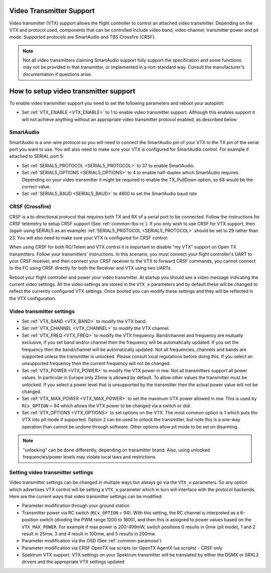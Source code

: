 .. _common-vtx:

Video Transmitter Support
=========================

Video transmitter (VTX) support allows the flight controller to control an attached video transmitter. Depending on the VTX and protocol used, components that can be controlled include video band, video channel, transmitter power and pit mode. Supported protocols are SmartAudio and TBS Crossfire (CRSF).

.. note:: Not all video transmitters claiming SmartAudio support fully support the specification and some functions may not be provided in that transmitter, or implemented in a non-standard way. Consult the manufacturer's documentation if questions arise.

How to setup video transmitter support
======================================

To enable video transmitter support you need to set the following parameters and reboot your autopilot:

- Set :ref:`VTX_ENABLE <VTX_ENABLE>` to 1 to enable video transmitter support. Although this enables support it will not achieve anything without an appropriate video transmitter protocol enabled, as described below.

SmartAudio
----------

SmartAudio is a one-wire protocol so you will need to connect the SmartAudio pin of your VTX to the TX pin of the serial port you want to use. You will also need to make sure your VTX is configured for SmartAudio control. For example if attached to SERIAL port 5:

- Set :ref:`SERIAL5_PROTOCOL <SERIAL5_PROTOCOL>` to 37 to enable SmartAudio.
- Set :ref:`SERIAL5_OPTIONS <SERIAL5_OPTIONS>` to 4 to enable half-duplex which SmartAudio requires. Depending on your video transmitter it might be required to enable the TX_PullDown option, so 68 would be the correct value.
- Set :ref:`SERIAL5_BAUD <SERIAL5_BAUD>` to 4800 to set the SmartAudio baud rate

.. image:: ../../../images/VTX-smartaudio.jpg
    :target: ../_images/VTX-smartaudio.jpg

CRSF (Crossfire)
----------------

CRSF is a bi-directional protocol that requires both TX and RX of a serial port to be connected. Follow the instructions for CRSF telemetry to setup CRSF support (See :ref:`common-tbs-rc`). If you only wish to use CRSF for VTX support, then (again using SERIAL5 as an example) :ref:`SERIAL5_PROTOCOL <SERIAL5_PROTOCOL>` should be set to 29 rather than 23. You will also need to make sure your VTX is configured for CRSF control.

When using CRSF for both RC/Telem and VTX control it is important to disable "my VTX" support on Open TX transmitters. Follow your transmitters' instructions. In this scenario, you must connect your flight controller's UART to your CRSF receiver, and then connect your CRSF receiver to the VTX to forward CRSF commands, you cannot connect to the FC using CRSF directly for both the Receiver and VTX using two UARTs.

Reboot your flight controller and power your video transmitter. At startup you should see a video message indicating the current video settings. All the video settings are stored in the ``VTX_x`` parameters and by default these will be changed to reflect the currently configured VTX settings. Once booted you can modify these settings and they will be reflected in the VTX configuration.


.. image:: ../../../images/VTX-crsf.jpg
    :target: ../_images/VTX-crsf.jpg


.. image:: ../../../images/VTX-both.jpg
    :target: ../_images/VTX-both.jpg

Video transmitter settings
--------------------------

- Set :ref:`VTX_BAND <VTX_BAND>` to modify the VTX band.
- Set :ref:`VTX_CHANNEL <VTX_CHANNEL>` to modify the VTX channel.
- Set :ref:`VTX_FREQ <VTX_FREQ>` to modify the VTX frequency. Band/channel and frequency are mutually exclusive, if you set band and/or channel then the frequency will be automatically updated. If you set the frequency then the band/channel will be automatically updated. Not all frequencies, channels and bands are supported unless the transmitter is unlocked. Please consult local regulations before doing this. If you select an unsupported frequency then the current frequency will not be changed.
- Set :ref:`VTX_POWER <VTX_POWER>` to modify the VTX power in mw. Not all transmitters support all power values. In particular in Europe only 25mw is allowed by default. To allow other values the transmitter must be unlocked. If you select a power level that is unsupported by the transmitter then the actual power value will not be changed.
- Set :ref:`VTX_MAX_POWER <VTX_MAX_POWER>` to set the maximum VTX power allowed in mw. This is used by ``RCx_OPTION`` = 94 which allows the VTX power to be changed via a switch or dial.
- Set :ref:`VTX_OPTIONS <VTX_OPTIONS>` to set options on the VTX. The most common option is 1 which puts the VTX into pit mode if supported. Option 2 can be used to unlock the transmitter, but note this is a one-way operation than cannot be undone through software. Other options allow pit mode to be set on disarming.

.. note:: "unlocking" can be done differently, depending on transmitter brand. Also, using unlocked frequencies/power levels may violate local laws and restrictions. 

Setting video transmitter settings
----------------------------------

Video transmitter settings can be changed in multiple ways but always go via the ``VTX_x`` parameters. So any option which advertises VTX control will be setting a ``VTX_x`` parameter which in turn will interface with the protocol backends. Here are the current ways that video transmitter settings can be modified:

- Parameter modification through your ground station
- Transmitter power via RC switch (``RCx_OPTION`` = 94). With this setting, the RC channel is interpreted as a 6-position switch (dividing the PWM range 1200 to 1800), and then this is assigned to power values based on the ``VTX_MAX_POWER``. For example if max power is 200-499mW, switch positions 0 results in 0mw (pit mode), 1 and 2 result in 25mw, 3 and 4 result in 100mw, and 5 results in 200mw.
- Parameter modification via the OSD (See :ref:`common-paramosd`)
- Parameter modification via CRSF OpenTX lua scripts (or OpenTX AgentX lua scripts) - CRSF only
- Spektrum VTX support. VTX settings on your Spektrum transmitter will be translated by either the DSMX or SRXL2 drivers and the appropriate VTX settings updated
